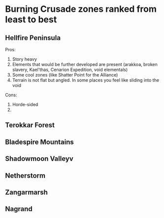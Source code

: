 * Burning Crusade zones ranked from least to best
** Hellfire Peninsula
Pros:
  1. Story heavy
  2. Elements that would be further developed are present (arakkoa, broken slavery, Kael'thas, Cenarion Expedition, void elementals)
  3. Some cool zones (like Shatter Point for the Alliance)
  4. Terrain is not flat but angled. In some places you feel like sliding into the void

Cons:
  1. Horde-sided
  2. 

** Terokkar Forest

** Bladespire Mountains

** Shadowmoon Valleyv 

** Netherstorm

** Zangarmarsh

** Nagrand
